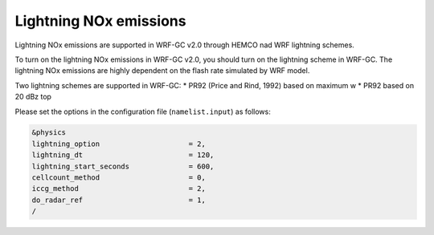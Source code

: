 Lightning NOx emissions
========================

Lightning NOx emissions are supported in WRF-GC v2.0 through HEMCO nad WRF lightning schemes.

To turn on the lightning NOx emissions in WRF-GC v2.0, you should turn on the lightning scheme in WRF-GC. The lightning NOx emissions are highly dependent on the flash rate simulated by WRF model.

Two lightning schemes are supported in WRF-GC:
* PR92 (Price and Rind, 1992) based on maximum w
* PR92 based on 20 dBz top

Please set the options in the configuration file (``namelist.input``) as follows:

.. code-block::

	&physics
	lightning_option                     = 2,
	lightning_dt                         = 120,
	lightning_start_seconds              = 600,
	cellcount_method                     = 0,
	iccg_method                          = 2,
	do_radar_ref                         = 1,
	/

